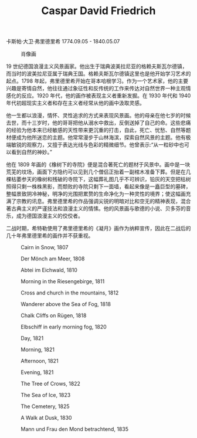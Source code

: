 #+TITLE:     Caspar David Friedrich
#+OPTIONS: num:nil
#+HTML_HEAD: <link rel="stylesheet" type="text/css" href="../emacs-book.css" />

# C-c C-x C-v (org-toggle-inline-images)

卡斯帕·大卫·弗里德里希 1774.09.05 - 1840.05.07

#+ATTR_HTML: :width 450
#+CAPTION: 肖像画
[[./Caspar-David-Friedrich.jpg]]

19 世纪德国浪漫主义风景画家。他出生于瑞典波美拉尼亚的格赖夫斯瓦尔德镇，而当时的波美拉尼亚属于瑞典王国。格赖夫斯瓦尔德镇这里也是他开始学习艺术的起点。1798 年起，弗里德里希开始在哥本哈根学习。作为一个艺术家，他的主要兴趣是寄情自然，他往往通过象征性和反传统的工作来传达对自然世界一种主观情感化的反应。1920 年代，他的画作被表现主义者重新发掘。在 1930 年代和 1940 年代初超现实主义者和存在主义者经常从他的画中汲取灵感。

他一生都以浪漫，情怀、灵性追求的方式来表现风景画。他的母亲在他七岁的时候去世，而十三岁时，他的哥哥把他从溺水中救出，反倒送掉了自己的命。这些悲痛的经验为他本来已经敏感的天性带来更沉重的打击，自此，死亡、忧愁、自然等题材便成为他所迷恋的主题。他常常漫步于山林海滨，探索自然风景的主题。他有极端敏锐的观察力，又擅于表达光线与色彩的精微细节。他曾表示:“从一粒砂中也可以看到自然的神妙。”

他在 1809 年画的《橡树下的寺院》便是混合著死亡的题材于风景中。画中是一块荒芜的坟场，画面下方隐约可以见到几个僧侣正抬着一副棺木准备下葬。但是在几棵枯萎参天的橡树和残破的寺院下，这幅葬礼图几乎不可辨识，铅灰的天空把枯树照得只剩一株株黑影，而颓败的寺院只剩下一面墙，看起来像是一矗巨型的墓碑，整幅景致阴冷神秘，明净的光围把累赘的生命净化为一种灵性的境界；使这幅画充满了宗教的讯息。弗里德里希的作品强调尖锐的明暗对比和空无的精神表现，混合著古典主义的严谨技法和浪漫主义的情愫。他的风景画与歌德的小说、贝多芬的音乐，成为德国浪漫主义的佼佼者。

二战时期，希特勒使用了弗里德里希的《凝月》画作为纳粹宣传，因此在二战后的几十年弗里德里希的画作并不获重视。

#+ATTR_HTML: :width 1000
#+CAPTION: Cairn in Snow, 1807
[[./Friedrich/1807 Cairn in Snow.jpg]]

#+ATTR_HTML: :width 1000
#+CAPTION: Der Mönch am Meer, 1808
[[./Friedrich/1808 Der Mönch am Meer.jpg]]

#+ATTR_HTML: :width 1000
#+CAPTION: Abtei im Eichwald, 1810
[[./Friedrich/1810 Abtei im Eichwald.jpg]]

#+ATTR_HTML: :width 1000
#+CAPTION: Morning in the Riesengebirge, 1811
[[./Friedrich/1811 Morning in the Riesengebirge.jpg]]

#+ATTR_HTML: :width 700
#+CAPTION: Cross and church in the mountains, 1812
[[./Friedrich/1812 Cross and church in the mountains.jpg]]

#+ATTR_HTML: :width 700
#+CAPTION: Wanderer above the Sea of Fog, 1818
[[./Friedrich/1818 Wanderer above the Sea of Fog.jpg]]

#+ATTR_HTML: :width 700
#+CAPTION: Chalk Cliffs on Rügen, 1818
[[./Friedrich/1818 Chalk Cliffs on Rügen.jpg]]

#+ATTR_HTML: :width 1000
#+CAPTION: Elbschiff in early morning fog, 1820
[[./Friedrich/1820 Elbschiff in early morning fog.jpg]]

#+ATTR_HTML: :width 1000
#+CAPTION: Day, 1821
[[./Friedrich/1821 Day.jpg]]

#+ATTR_HTML: :width 1000
#+CAPTION: Morning, 1821
[[./Friedrich/1821 Morning.jpg]]

#+ATTR_HTML: :width 1000
#+CAPTION: Afternoon, 1821
[[./Friedrich/1821 Afternoon.jpg]]

#+ATTR_HTML: :width 1000
#+CAPTION: Evening, 1821
[[./Friedrich/1821 Evening.jpg]]

#+ATTR_HTML: :width 1000
#+CAPTION: The Tree of Crows, 1822
[[./Friedrich/1822 The Tree of Crows.jpg]]


#+ATTR_HTML: :width 1000
#+CAPTION: The Sea of Ice, 1823
[[./Friedrich/1823 The Sea of Ice.jpg]]

#+ATTR_HTML: :width 700
#+CAPTION: The Cemetery, 1825
[[./Friedrich/1825 The Cemetery.jpg]]

#+ATTR_HTML: :width 1000
#+CAPTION: A Walk at Dusk, 1830
[[./Friedrich/1830 A Walk at Dusk.jpg]]

#+ATTR_HTML: :width 1000
#+CAPTION: Mann und Frau den Mond betrachtend, 1835
[[./Friedrich/1835 Mann und Frau den Mond betrachtend.png]]
